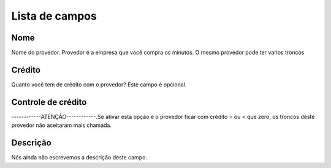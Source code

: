 .. _provider-menu-list:

***************
Lista de campos
***************



.. _provider-provider_name:

Nome
""""

Nome do provedor. Provedor é a empresa que você compra os minutos. O mesmo provedor pode ter varios troncos




.. _provider-credit:

Crédito
""""""""

Quanto você tem de crédito com o provedor? Este campo é opcional.




.. _provider-credit_control:

Controle de crédito
""""""""""""""""""""

------------ATENÇÃO------------.Se ativar esta opção e o provedor ficar com crédito = ou < que zero, os troncos deste provedor não aceitaram mais chamada.




.. _provider-description:

Descrição
"""""""""""

Nós ainda não escrevemos a descrição deste campo.



